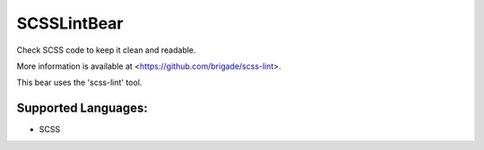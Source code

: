 **SCSSLintBear**
================

Check SCSS code to keep it clean and readable.

More information is available at <https://github.com/brigade/scss-lint>.

This bear uses the 'scss-lint' tool.

Supported Languages:
-----

* SCSS

